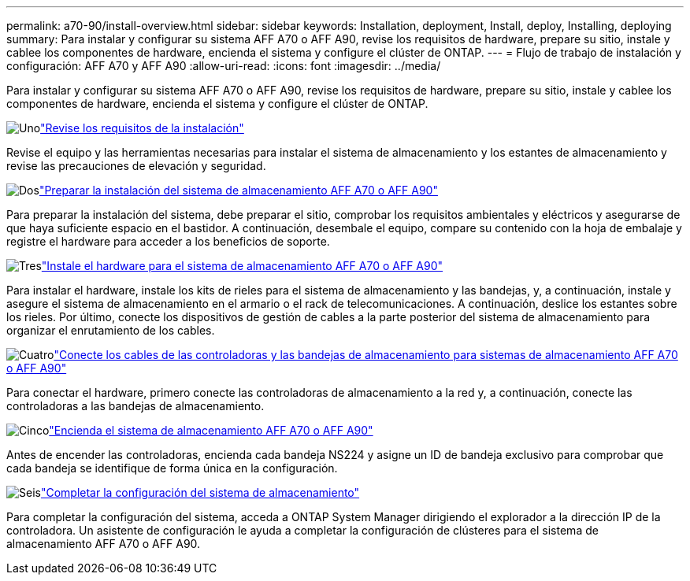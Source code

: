 ---
permalink: a70-90/install-overview.html 
sidebar: sidebar 
keywords: Installation, deployment, Install, deploy, Installing, deploying 
summary: Para instalar y configurar su sistema AFF A70 o AFF A90, revise los requisitos de hardware, prepare su sitio, instale y cablee los componentes de hardware, encienda el sistema y configure el clúster de ONTAP. 
---
= Flujo de trabajo de instalación y configuración: AFF A70 y AFF A90
:allow-uri-read: 
:icons: font
:imagesdir: ../media/


[role="lead"]
Para instalar y configurar su sistema AFF A70 o AFF A90, revise los requisitos de hardware, prepare su sitio, instale y cablee los componentes de hardware, encienda el sistema y configure el clúster de ONTAP.

.image:https://raw.githubusercontent.com/NetAppDocs/common/main/media/number-1.png["Uno"]link:install-requirements.html["Revise los requisitos de la instalación"]
[role="quick-margin-para"]
Revise el equipo y las herramientas necesarias para instalar el sistema de almacenamiento y los estantes de almacenamiento y revise las precauciones de elevación y seguridad.

.image:https://raw.githubusercontent.com/NetAppDocs/common/main/media/number-2.png["Dos"]link:install-prepare.html["Preparar la instalación del sistema de almacenamiento AFF A70 o AFF A90"]
[role="quick-margin-para"]
Para preparar la instalación del sistema, debe preparar el sitio, comprobar los requisitos ambientales y eléctricos y asegurarse de que haya suficiente espacio en el bastidor. A continuación, desembale el equipo, compare su contenido con la hoja de embalaje y registre el hardware para acceder a los beneficios de soporte.

.image:https://raw.githubusercontent.com/NetAppDocs/common/main/media/number-3.png["Tres"]link:install-hardware.html["Instale el hardware para el sistema de almacenamiento AFF A70 o AFF A90"]
[role="quick-margin-para"]
Para instalar el hardware, instale los kits de rieles para el sistema de almacenamiento y las bandejas, y, a continuación, instale y asegure el sistema de almacenamiento en el armario o el rack de telecomunicaciones. A continuación, deslice los estantes sobre los rieles. Por último, conecte los dispositivos de gestión de cables a la parte posterior del sistema de almacenamiento para organizar el enrutamiento de los cables.

.image:https://raw.githubusercontent.com/NetAppDocs/common/main/media/number-4.png["Cuatro"]link:install-cable.html["Conecte los cables de las controladoras y las bandejas de almacenamiento para sistemas de almacenamiento AFF A70 o AFF A90"]
[role="quick-margin-para"]
Para conectar el hardware, primero conecte las controladoras de almacenamiento a la red y, a continuación, conecte las controladoras a las bandejas de almacenamiento.

.image:https://raw.githubusercontent.com/NetAppDocs/common/main/media/number-5.png["Cinco"]link:install-power-hardware.html["Encienda el sistema de almacenamiento AFF A70 o AFF A90"]
[role="quick-margin-para"]
Antes de encender las controladoras, encienda cada bandeja NS224 y asigne un ID de bandeja exclusivo para comprobar que cada bandeja se identifique de forma única en la configuración.

.image:https://raw.githubusercontent.com/NetAppDocs/common/main/media/number-6.png["Seis"]link:install-complete.html["Completar la configuración del sistema de almacenamiento"]
[role="quick-margin-para"]
Para completar la configuración del sistema, acceda a ONTAP System Manager dirigiendo el explorador a la dirección IP de la controladora. Un asistente de configuración le ayuda a completar la configuración de clústeres para el sistema de almacenamiento AFF A70 o AFF A90.
